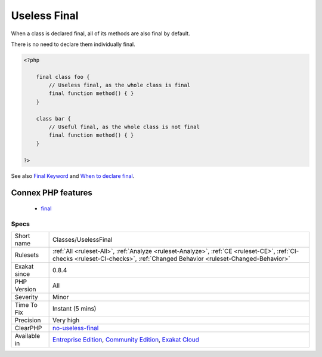 .. _classes-uselessfinal:

.. _useless-final:

Useless Final
+++++++++++++

.. meta::
	:description:
		Useless Final: When a class is declared final, all of its methods are also final by default.
	:twitter:card: summary_large_image
	:twitter:site: @exakat
	:twitter:title: Useless Final
	:twitter:description: Useless Final: When a class is declared final, all of its methods are also final by default
	:twitter:creator: @exakat
	:twitter:image:src: https://www.exakat.io/wp-content/uploads/2020/06/logo-exakat.png
	:og:image: https://www.exakat.io/wp-content/uploads/2020/06/logo-exakat.png
	:og:title: Useless Final
	:og:type: article
	:og:description: When a class is declared final, all of its methods are also final by default
	:og:url: https://exakat.readthedocs.io/en/latest/Reference/Rules/Useless Final.html
	:og:locale: en
When a class is declared final, all of its methods are also final by default. 

There is no need to declare them individually final.

.. code-block:: php
   
   <?php
   
       final class foo {
           // Useless final, as the whole class is final
           final function method() { }
       }
   
       class bar {
           // Useful final, as the whole class is not final
           final function method() { }
       }
   
   ?>

See also `Final Keyword <https://www.php.net/manual/en/language.oop5.final.php>`_ and `When to declare final <https://ocramius.github.io/blog/when-to-declare-classes-final/>`_.

Connex PHP features
-------------------

  + `final <https://php-dictionary.readthedocs.io/en/latest/dictionary/final.ini.html>`_


Specs
_____

+--------------+-----------------------------------------------------------------------------------------------------------------------------------------------------------------------------------------+
| Short name   | Classes/UselessFinal                                                                                                                                                                    |
+--------------+-----------------------------------------------------------------------------------------------------------------------------------------------------------------------------------------+
| Rulesets     | :ref:`All <ruleset-All>`, :ref:`Analyze <ruleset-Analyze>`, :ref:`CE <ruleset-CE>`, :ref:`CI-checks <ruleset-CI-checks>`, :ref:`Changed Behavior <ruleset-Changed-Behavior>`            |
+--------------+-----------------------------------------------------------------------------------------------------------------------------------------------------------------------------------------+
| Exakat since | 0.8.4                                                                                                                                                                                   |
+--------------+-----------------------------------------------------------------------------------------------------------------------------------------------------------------------------------------+
| PHP Version  | All                                                                                                                                                                                     |
+--------------+-----------------------------------------------------------------------------------------------------------------------------------------------------------------------------------------+
| Severity     | Minor                                                                                                                                                                                   |
+--------------+-----------------------------------------------------------------------------------------------------------------------------------------------------------------------------------------+
| Time To Fix  | Instant (5 mins)                                                                                                                                                                        |
+--------------+-----------------------------------------------------------------------------------------------------------------------------------------------------------------------------------------+
| Precision    | Very high                                                                                                                                                                               |
+--------------+-----------------------------------------------------------------------------------------------------------------------------------------------------------------------------------------+
| ClearPHP     | `no-useless-final <https://github.com/dseguy/clearPHP/tree/master/rules/no-useless-final.md>`__                                                                                         |
+--------------+-----------------------------------------------------------------------------------------------------------------------------------------------------------------------------------------+
| Available in | `Entreprise Edition <https://www.exakat.io/entreprise-edition>`_, `Community Edition <https://www.exakat.io/community-edition>`_, `Exakat Cloud <https://www.exakat.io/exakat-cloud/>`_ |
+--------------+-----------------------------------------------------------------------------------------------------------------------------------------------------------------------------------------+


